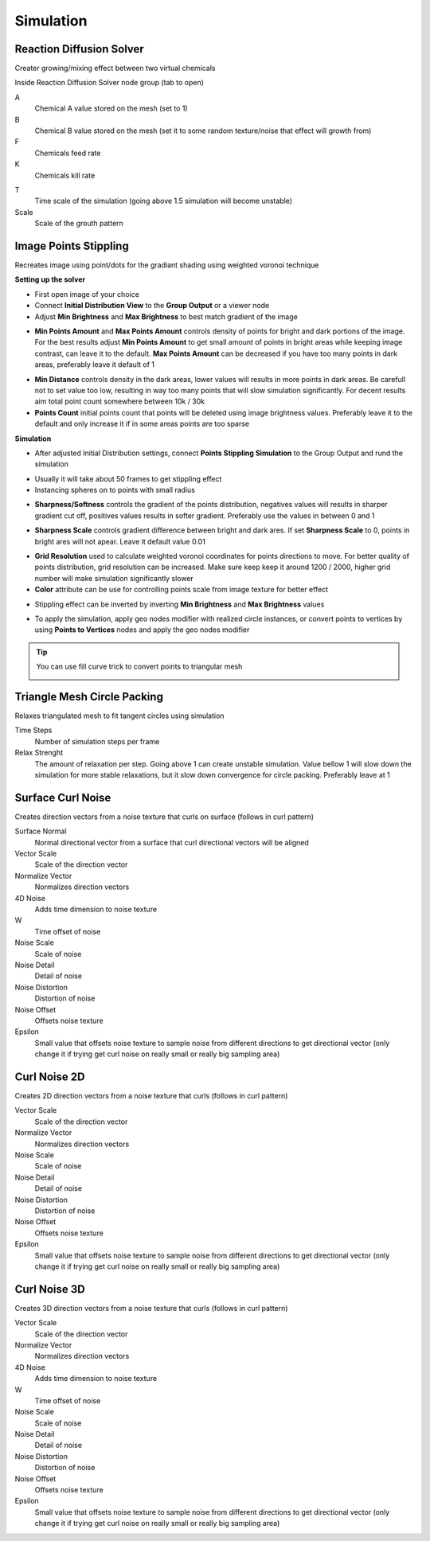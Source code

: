 Simulation
===================================

************************************************************
Reaction Diffusion Solver
************************************************************

Creater growing/mixing effect between two virtual chemicals 

.. image:: images/reactdiff1.PNG
.. image:: images/reactdiff.gif
.. image:: images/reactdiff2.PNG

Inside Reaction Diffusion Solver node group (tab to open)

.. image:: images/reactdiff3.PNG

A
  Chemical A value stored on the mesh (set to 1)

B
  Chemical B value stored on the mesh (set it to some random texture/noise that effect will growth from)

F
  Chemicals feed rate

K
  Chemicals kill rate

.. image:: images/reactshow.png

T
  Time scale of the simulation (going above 1.5 simulation will become unstable)

Scale
  Scale of the grouth pattern

.. image:: images/diffsale.png


************************************************************
Image Points Stippling
************************************************************

Recreates image using point/dots for the gradiant shading using weighted voronoi technique 

.. image:: images/stipp1.JPG
.. image:: images/stipp2.JPG
.. image:: images/stipp3.JPG

**Setting up the solver**

- First open image of your choice 
- Connect **Initial Distribution View** to the **Group Output** or a viewer node
- Adjust **Min Brightness** and **Max Brightness** to best match gradient of the image 

.. image:: images/stippa1.JPG

- **Min Points Amount** and **Max Points Amount** controls density of points for bright and dark portions of the image. For the best results adjust **Min Points Amount** to get small amount of points in bright areas while keeping image contrast, can leave it to the default. **Max Points Amount** can be decreased if you have too many points in dark areas, preferably leave it default of 1

.. image:: images/stippa2.JPG
.. image:: images/stippa3.JPG

- **Min Distance** controls density in the dark areas, lower values will results in more points in dark areas. Be carefull not to set value too low, resulting in way too many points that will slow simulation significantly. For decent results aim total point count somewhere between 10k / 30k

- **Points Count** initial points count that points will be deleted using image brightness values. Preferably leave it to the default and only increase it if in some areas points are too sparse

**Simulation**

- After adjusted Initial Distribution settings, connect **Points Stippling Simulation** to the Group Output and rund the simulation

.. image:: images/stipps1.JPG
.. image:: images/stipps2.JPG

- Usually it will take about 50 frames to get stippling effect
- Instancing spheres on to points with small radius

.. image:: images/stipps3.JPG

- **Sharpness/Softness** controls the gradient of the points distribution, negatives values will results in sharper gradient cut off, positives values results in softer gradient. Preferably use the values in between 0 and 1

.. image:: images/stipps4.JPG
.. image:: images/stipps5.JPG
.. image:: images/stipps6.JPG

- **Sharpness Scale** controls gradient difference between bright and dark ares. If set **Sharpness Scale** to 0, points in bright ares will not apear. Leave it default value 0.01 

.. image:: images/stipps7.JPG

- **Grid Resolution** used to calculate weighted voronoi coordinates for points directions to move. For better quality of points distribution, grid resolution can be increased. Make sure keep keep it around 1200 / 2000, higher grid number will make simulation significantly slower

- **Color** attribute can be use for controlling points scale from image texture for better effect

.. image:: images/stipps8.JPG

- Stippling effect can be inverted by inverting **Min Brightness** and **Max Brightness** values

.. image:: images/stipps9.JPG

- To apply the simulation, apply geo nodes modifier with realized circle instances, or convert points to vertices by using **Points to Vertices** nodes and apply the geo nodes modifier

.. tip::
    You can use fill curve trick to convert points to triangular mesh 
    
    .. image:: images/stipps10.JPG


************************************************************
Triangle Mesh Circle Packing
************************************************************

Relaxes triangulated mesh to fit tangent circles using simulation


.. image:: images/tmeshc.PNG
.. image:: images/tmeshc1.PNG

Time Steps
  Number of simulation steps per frame

Relax Strenght 
  The amount of relaxation per step. Going above 1 can create unstable simulation. Value bellow 1 will slow down the simulation for more stable relaxations, but it slow down convergence for circle packing. Preferably leave at 1
  




************************************************************
Surface Curl Noise
************************************************************

Creates direction vectors from a noise texture that curls on surface (follows in curl pattern) 

.. image:: images/surfacecurl1.PNG
.. image:: images/surfacecurl2.PNG

Surface Normal
  Normal directional vector from a surface that curl directional vectors will be aligned 

Vector Scale
  Scale of the direction vector 
  
Normalize Vector
  Normalizes direction vectors

4D Noise
  Adds time dimension to noise texture

W
  Time offset of noise
  
Noise Scale
  Scale of noise 

Noise Detail
  Detail of noise 

Noise Distortion
  Distortion of noise

Noise Offset
  Offsets noise texture

Epsilon
  Small value that offsets noise texture to sample noise from different directions to get directional vector (only change it if trying get curl noise on really small or really big sampling area)



************************************************************
Curl Noise 2D
************************************************************

Creates 2D direction vectors from a noise texture that curls (follows in curl pattern) 

.. image:: images/curl2dn.PNG
.. image:: images/curl2dn2.PNG

Vector Scale
  Scale of the direction vector 
  
Normalize Vector
  Normalizes direction vectors
  
Noise Scale
  Scale of noise 

Noise Detail
  Detail of noise 

Noise Distortion
  Distortion of noise

Noise Offset
  Offsets noise texture

Epsilon
  Small value that offsets noise texture to sample noise from different directions to get directional vector (only change it if trying get curl noise on really small or really big sampling area)



************************************************************
Curl Noise 3D
************************************************************

Creates 3D direction vectors from a noise texture that curls (follows in curl pattern) 

.. image:: images/curl3d1.PNG
.. image:: images/curl3d.PNG

Vector Scale
  Scale of the direction vector 
  
Normalize Vector
  Normalizes direction vectors

4D Noise
  Adds time dimension to noise texture

W
  Time offset of noise
  
Noise Scale
  Scale of noise 

Noise Detail
  Detail of noise 

Noise Distortion
  Distortion of noise

Noise Offset
  Offsets noise texture

Epsilon
  Small value that offsets noise texture to sample noise from different directions to get directional vector (only change it if trying get curl noise on really small or really big sampling area)







